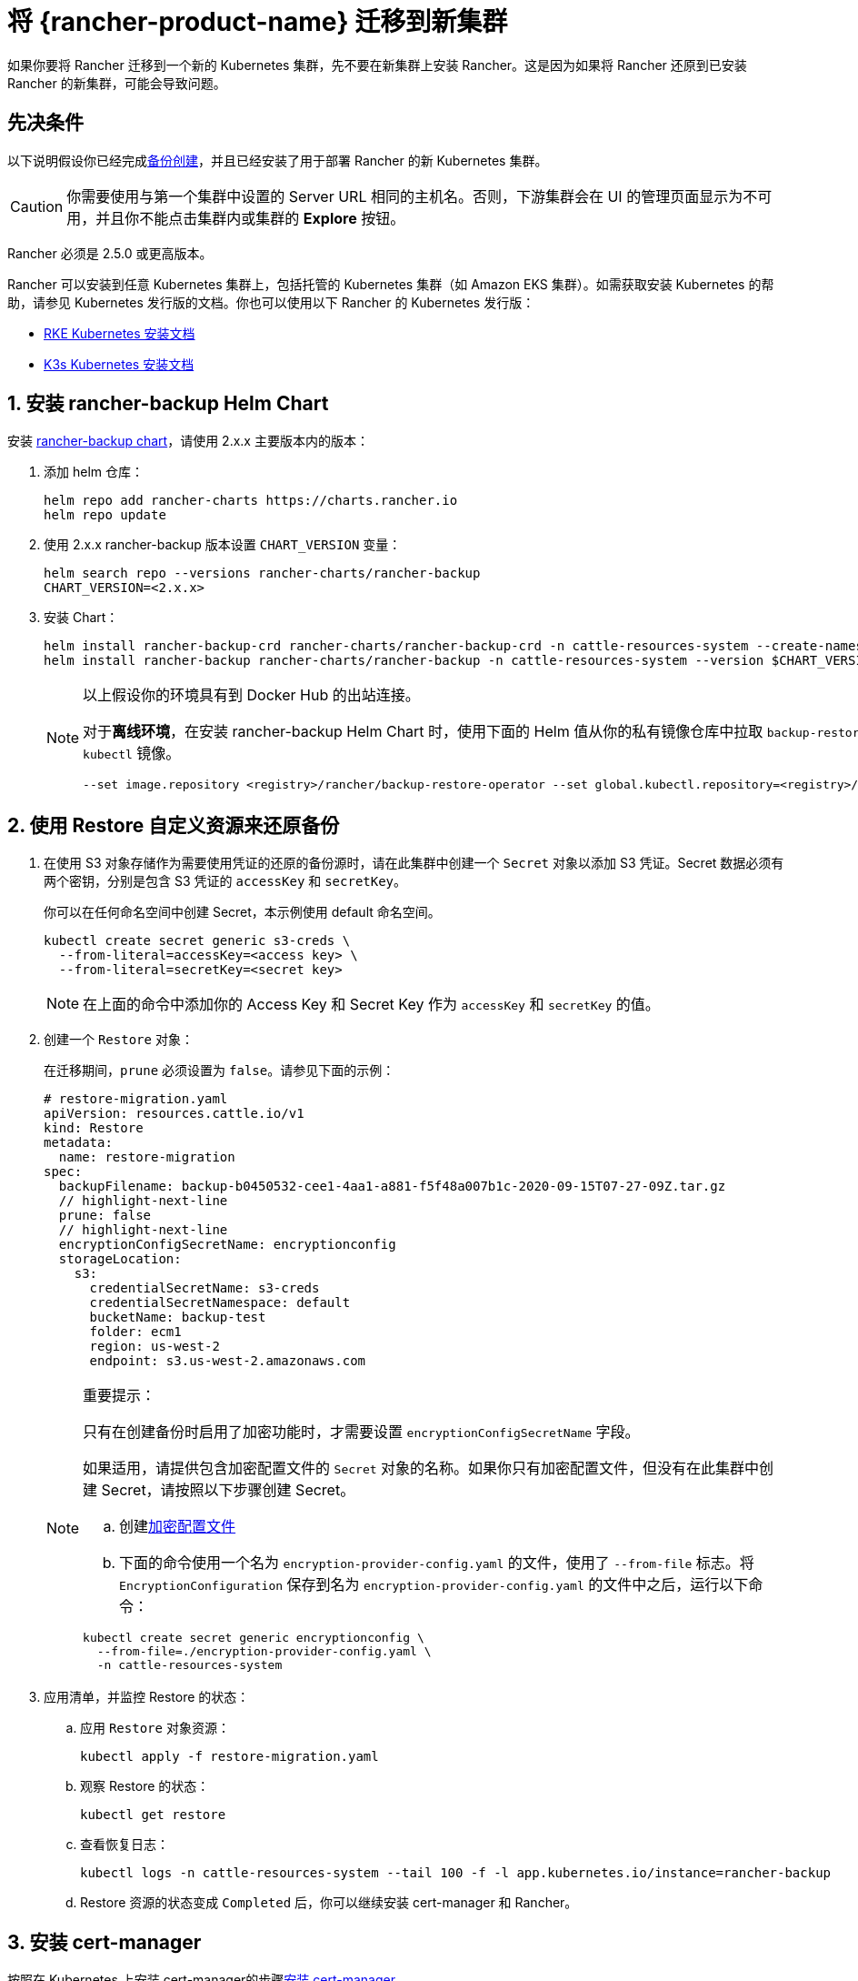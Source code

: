 = 将 {rancher-product-name} 迁移到新集群

如果你要将 Rancher 迁移到一个新的 Kubernetes 集群，先不要在新集群上安装 Rancher。这是因为如果将 Rancher 还原到已安装 Rancher 的新集群，可能会导致问题。

== 先决条件

以下说明假设你已经完成xref:rancher-admin/back-up-restore-and-disaster-recovery/back-up.adoc[备份创建]，并且已经安装了用于部署 Rancher 的新 Kubernetes 集群。

[CAUTION]
====

你需要使用与第一个集群中设置的 Server URL 相同的主机名。否则，下游集群会在 UI 的管理页面显示为不可用，并且你不能点击集群内或集群的 *Explore* 按钮。
====


Rancher 必须是 2.5.0 或更高版本。

Rancher 可以安装到任意 Kubernetes 集群上，包括托管的 Kubernetes 集群（如 Amazon EKS 集群）。如需获取安装 Kubernetes 的帮助，请参见 Kubernetes 发行版的文档。你也可以使用以下 Rancher 的 Kubernetes 发行版：

* https://rancher.com/docs/rke/latest/en/installation/[RKE Kubernetes 安装文档]
* https://rancher.com/docs/k3s/latest/en/installation/[K3s Kubernetes 安装文档]

== 1. 安装 rancher-backup Helm Chart

安装 https://github.com/rancher/backup-restore-operator/tags[rancher-backup chart]，请使用 2.x.x 主要版本内的版本：

. 添加 helm 仓库：
+
[,bash]
----
helm repo add rancher-charts https://charts.rancher.io
helm repo update
----

. 使用 2.x.x rancher-backup 版本设置 `CHART_VERSION` 变量：
+
[,bash]
----
helm search repo --versions rancher-charts/rancher-backup
CHART_VERSION=<2.x.x>
----

. 安装 Chart：
+
[,bash]
----
helm install rancher-backup-crd rancher-charts/rancher-backup-crd -n cattle-resources-system --create-namespace --version $CHART_VERSION
helm install rancher-backup rancher-charts/rancher-backup -n cattle-resources-system --version $CHART_VERSION
----
+

[NOTE]
====
以上假设你的环境具有到 Docker Hub 的出站连接。

对于**离线环境**，在安装 rancher-backup Helm Chart 时，使用下面的 Helm 值从你的私有镜像仓库中拉取 `backup-restore-operator` 和 `kubectl` 镜像。

[,bash]
----
--set image.repository <registry>/rancher/backup-restore-operator --set global.kubectl.repository=<registry>/rancher/kubectl
----
====


== 2. 使用 Restore 自定义资源来还原备份

. 在使用 S3 对象存储作为需要使用凭证的还原的备份源时，请在此集群中创建一个 `Secret` 对象以添加 S3 凭证。Secret 数据必须有两个密钥，分别是包含 S3 凭证的 `accessKey` 和 `secretKey`。
+
你可以在任何命名空间中创建 Secret，本示例使用 default 命名空间。
+
[,bash]
----
kubectl create secret generic s3-creds \
  --from-literal=accessKey=<access key> \
  --from-literal=secretKey=<secret key>
----
+

[NOTE]
====
在上面的命令中添加你的 Access Key 和 Secret Key 作为 `accessKey` 和 `secretKey` 的值。
====


. 创建一个 `Restore` 对象：
+
在迁移期间，`prune` 必须设置为 `false`。请参见下面的示例：
+
[,yaml]
----
# restore-migration.yaml
apiVersion: resources.cattle.io/v1
kind: Restore
metadata:
  name: restore-migration
spec:
  backupFilename: backup-b0450532-cee1-4aa1-a881-f5f48a007b1c-2020-09-15T07-27-09Z.tar.gz
  // highlight-next-line
  prune: false
  // highlight-next-line
  encryptionConfigSecretName: encryptionconfig
  storageLocation:
    s3:
      credentialSecretName: s3-creds
      credentialSecretNamespace: default
      bucketName: backup-test
      folder: ecm1
      region: us-west-2
      endpoint: s3.us-west-2.amazonaws.com
----
+

[NOTE]
.重要提示：
====
只有在创建备份时启用了加密功能时，才需要设置 `encryptionConfigSecretName` 字段。

如果适用，请提供包含加密配置文件的 `Secret` 对象的名称。如果你只有加密配置文件，但没有在此集群中创建 Secret，请按照以下步骤创建 Secret。

 .. 创建xref:./configuration/backup.adoc#_加密[加密配置文件]
 .. 下面的命令使用一个名为 `encryption-provider-config.yaml` 的文件，使用了 `--from-file` 标志。将 `EncryptionConfiguration` 保存到名为 `encryption-provider-config.yaml` 的文件中之后，运行以下命令：

[,bash]
----
kubectl create secret generic encryptionconfig \
  --from-file=./encryption-provider-config.yaml \
  -n cattle-resources-system
----
====


. 应用清单，并监控 Restore 的状态：
 .. 应用 `Restore` 对象资源：
+
[,bash]
----
kubectl apply -f restore-migration.yaml
----

 .. 观察 Restore 的状态：
+
[,bash]
----
kubectl get restore
----

 .. 查看恢复日志：
+
[,bash]
----
kubectl logs -n cattle-resources-system --tail 100 -f -l app.kubernetes.io/instance=rancher-backup
----

 .. Restore 资源的状态变成 `Completed` 后，你可以继续安装 cert-manager 和 Rancher。

== 3. 安装 cert-manager

按照在 Kubernetes 上安装 cert-manager的步骤xref:installation-and-upgrade/install-rancher.adoc#_4_安装_cert_manager[安装 cert-manager]。

== 4. 使用 Helm 安装 Rancher

使用与第一个集群上使用的相同版本的 Helm 来安装 Rancher：

对于 Kubernetes v1.25 或更高版本，使用 Rancher v2.7.2-v2.7.4 时，将 `global.cattle.psp.enabled` 设置为 `false`。对于 Rancher v2.7.5 及更高版本来说，这不是必需的，但你仍然可以手动设置该选项。

[,bash]
[,bash]
----
helm install rancher rancher-prime/rancher \
  --namespace cattle-system \
  --set hostname=<same hostname as the server URL from the first Rancher server> \
  --version x.y.z
----

[NOTE]
====

如果原始的 Rancher 环境正在运行，你可以使用 kubeconfig 为原始环境收集当前值：

[,bash]
----
helm get values rancher -n cattle-system -o yaml > rancher-values.yaml
----

你可以使用 `rancher-values.yaml` 文件来复用这些值。确保将 kubeconfig 切换到新的 Rancher 环境。

[,bash]
----
helm install rancher rancher-prime/rancher -n cattle-system -f rancher-values.yaml --version x.y.z
----
====


== 5. Redirect Traffic to the New Cluster

After migration completes, update your DNS records and any load balancers, so that traffic is routed correctly to the migrated cluster. Remember that you must use the same hostname that was set as the server URL in the original cluster.

Full instructions on how to redirect traffic to the migrated cluster differ based on your specific environment. Refer to your hosting provider's documentation for more details.

